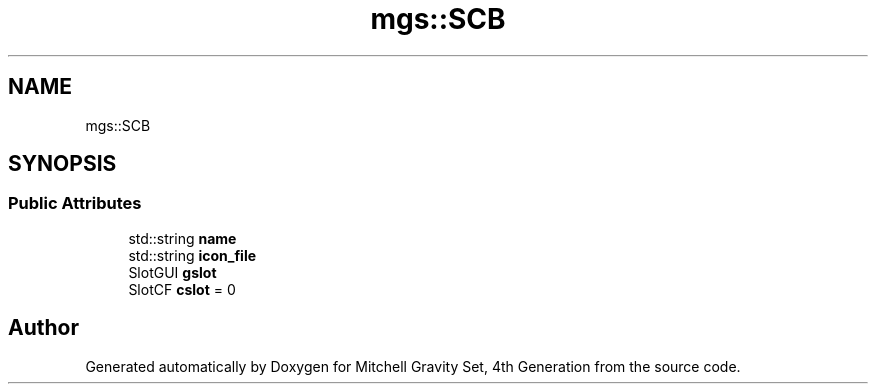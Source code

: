 .TH "mgs::SCB" 3 "Sat Apr 13 2019" "Version 1" "Mitchell Gravity Set, 4th Generation" \" -*- nroff -*-
.ad l
.nh
.SH NAME
mgs::SCB
.SH SYNOPSIS
.br
.PP
.SS "Public Attributes"

.in +1c
.ti -1c
.RI "std::string \fBname\fP"
.br
.ti -1c
.RI "std::string \fBicon_file\fP"
.br
.ti -1c
.RI "SlotGUI \fBgslot\fP"
.br
.ti -1c
.RI "SlotCF \fBcslot\fP = 0"
.br
.in -1c

.SH "Author"
.PP 
Generated automatically by Doxygen for Mitchell Gravity Set, 4th Generation from the source code\&.

